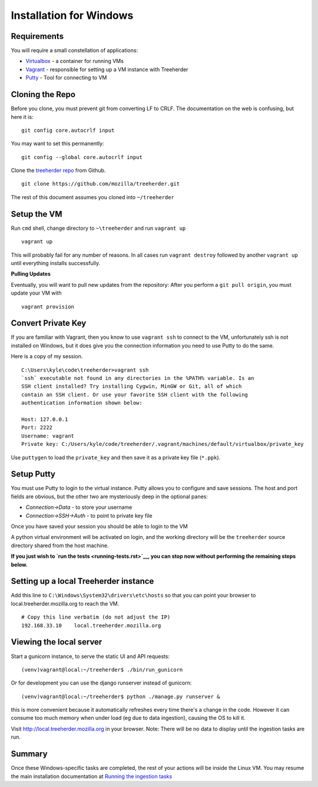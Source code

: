 Installation for Windows
========================

Requirements
------------

You will require a small constellation of applications:

-  `Virtualbox <https://www.virtualbox.org>`__ - a container for running
   VMs
-  `Vagrant <https://www.vagrantup.com>`__ - responsible for setting up
   a VM instance with Treeherder
-  `Putty <http://www.putty.org/>`__ - Tool for connecting to VM

Cloning the Repo
----------------

Before you clone, you must prevent git from converting LF to CRLF. The
documentation on the web is confusing, but here it is:

::

    git config core.autocrlf input

You may want to set this permanently:

::

    git config --global core.autocrlf input

Clone the `treeherder repo <https://github.com/mozilla/treeherder>`__
from Github.

::

    git clone https://github.com/mozilla/treeherder.git

The rest of this document assumes you cloned into ``~/treeherder``

Setup the VM
------------

Run ``cmd`` shell, change directory to ``~\treeherder`` and run
``vagrant up``

::

    vagrant up

This will probably fail for any number of reasons. In all cases run
``vagrant destroy`` followed by another ``vagrant up`` until everything
installs successfully.

**Pulling Updates**

Eventually, you will want to pull new updates from the repository: After
you perform a ``git pull origin``, you must update your VM with

::

    vagrant provision

Convert Private Key
-------------------

If you are familiar with Vagrant, then you know to use ``vagrant ssh``
to connect to the VM, unfortunately ssh is not installed on Windows, but
it does give you the connection information you need to use Putty to do
the same.

Here is a copy of my session.

::

    C:\Users\kyle\code\treeherder>vagrant ssh
    `ssh` executable not found in any directories in the %PATH% variable. Is an
    SSH client installed? Try installing Cygwin, MinGW or Git, all of which
    contain an SSH client. Or use your favorite SSH client with the following
    authentication information shown below:

    Host: 127.0.0.1
    Port: 2222
    Username: vagrant
    Private key: C:/Users/kyle/code/treeherder/.vagrant/machines/default/virtualbox/private_key

Use ``puttygen`` to load the ``private_key`` and then save it as a
private key file (``*.ppk``).

Setup Putty
-----------

You must use Putty to login to the virtual instance. Putty allows you to
configure and save sessions. The host and port fields are obvious, but
the other two are mysteriously deep in the optional panes:

-  *Connection->Data* - to store your username
-  *Connection->SSH->Auth* - to point to private key file

Once you have saved your session you should be able to login to the VM

A python virtual environment will be activated on login, and the working
directory will be the ``treeherder`` source directory shared from the
host machine.

**If you just wish to `run the tests <running-tests.rst>`__, you can
stop now without performing the remaining steps below.**

Setting up a local Treeherder instance
--------------------------------------

Add this line to ``C:\Windows\System32\drivers\etc\hosts`` so that you
can point your browser to local.treeherder.mozilla.org to reach the VM.

::

     # Copy this line verbatim (do not adjust the IP)
     192.168.33.10    local.treeherder.mozilla.org

Viewing the local server
------------------------

Start a gunicorn instance, to serve the static UI and API requests:

::

     (venv)vagrant@local:~/treeherder$ ./bin/run_gunicorn

Or for development you can use the django runserver instead of gunicorn:

::

     (venv)vagrant@local:~/treeherder$ python ./manage.py runserver &

this is more convenient because it automatically refreshes every time
there's a change in the code. However it can consume too much memory
when under load (eg due to data ingestion), causing the OS to kill it.

Visit http://local.treeherder.mozilla.org in your browser. Note: There
will be no data to display until the ingestion tasks are run.

Summary
-------

Once these Windows-specific tasks are completed, the rest of your
actions will be inside the Linux VM. You may resume the main
installation documentation at `Running the ingestion
tasks <http://treeherder.readthedocs.org/installation.html#running-the-ingestion-tasks>`__
